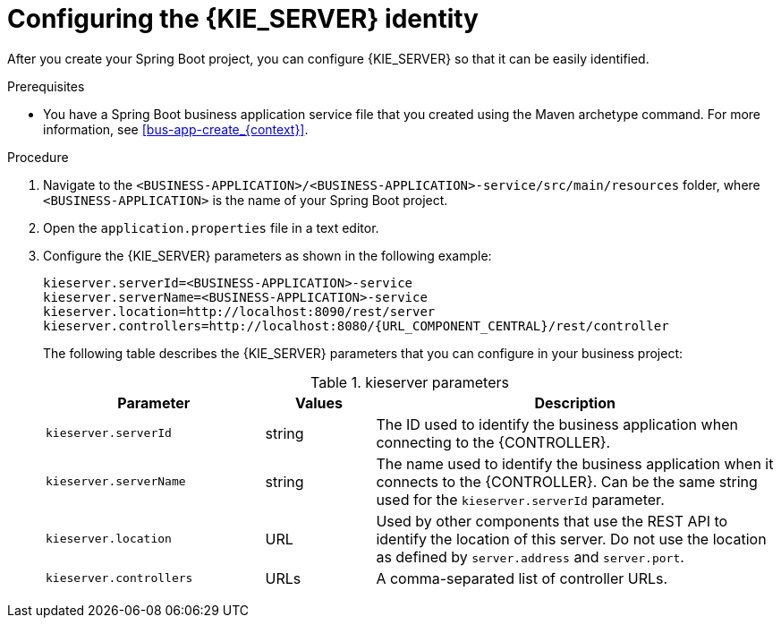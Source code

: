 [id='bus-app-config-kie-server-proc_{context}']
= Configuring the {KIE_SERVER} identity

After you create your Spring Boot project, you can configure {KIE_SERVER} so that it can be easily identified.

.Prerequisites
* You have a Spring Boot business application service file that you created using the Maven archetype command. For more information, see xref:bus-app-create_{context}[].

.Procedure
. Navigate to the `<BUSINESS-APPLICATION>/<BUSINESS-APPLICATION>-service/src/main/resources` folder, where `<BUSINESS-APPLICATION>` is the name of your Spring Boot project.
. Open the `application.properties` file in a text editor.
. Configure the {KIE_SERVER} parameters as shown in the following example:
+
[source,bash,subs="attributes+"]
----
kieserver.serverId=<BUSINESS-APPLICATION>-service
kieserver.serverName=<BUSINESS-APPLICATION>-service
kieserver.location=http://localhost:8090/rest/server
kieserver.controllers=http://localhost:8080/{URL_COMPONENT_CENTRAL}/rest/controller
----
+
The following table describes the {KIE_SERVER} parameters that you can configure in your business project:
+
.kieserver parameters
[cols="30%,15%,55%", options="header"]
|===
|Parameter
|Values
|Description

|`kieserver.serverId`
|string
|The ID used to identify the business application when connecting to the {CONTROLLER}.

|`kieserver.serverName`
|string
|The name used to identify the business application when it connects to the {CONTROLLER}. Can be the same string used for the `kieserver.serverId` parameter.

|`kieserver.location`
|URL
|Used by other components that use the REST API to identify the location of this server. Do not use the location as defined by `server.address` and `server.port`.

|`kieserver.controllers`
|URLs
|A comma-separated list of controller URLs.

|===
